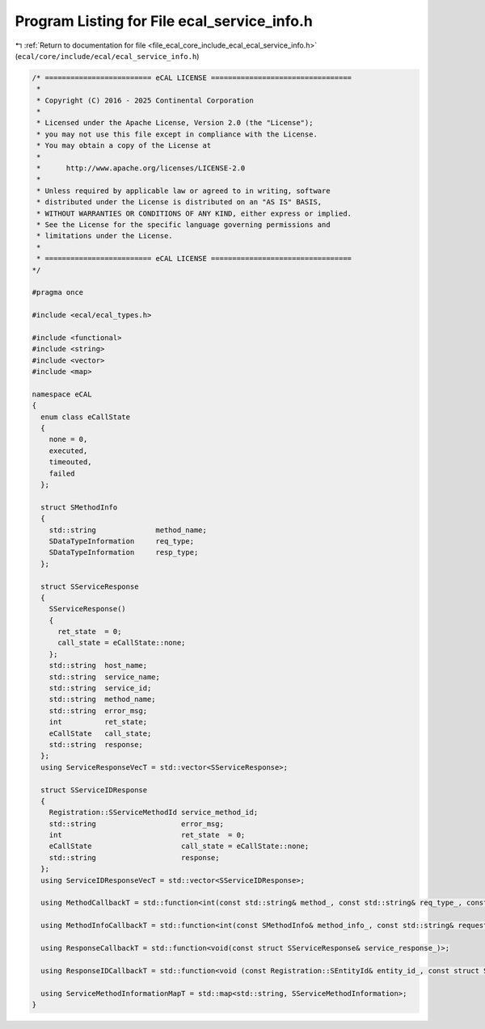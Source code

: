
.. _program_listing_file_ecal_core_include_ecal_ecal_service_info.h:

Program Listing for File ecal_service_info.h
============================================

|exhale_lsh| :ref:`Return to documentation for file <file_ecal_core_include_ecal_ecal_service_info.h>` (``ecal/core/include/ecal/ecal_service_info.h``)

.. |exhale_lsh| unicode:: U+021B0 .. UPWARDS ARROW WITH TIP LEFTWARDS

.. code-block:: cpp

   /* ========================= eCAL LICENSE =================================
    *
    * Copyright (C) 2016 - 2025 Continental Corporation
    *
    * Licensed under the Apache License, Version 2.0 (the "License");
    * you may not use this file except in compliance with the License.
    * You may obtain a copy of the License at
    * 
    *      http://www.apache.org/licenses/LICENSE-2.0
    * 
    * Unless required by applicable law or agreed to in writing, software
    * distributed under the License is distributed on an "AS IS" BASIS,
    * WITHOUT WARRANTIES OR CONDITIONS OF ANY KIND, either express or implied.
    * See the License for the specific language governing permissions and
    * limitations under the License.
    *
    * ========================= eCAL LICENSE =================================
   */
   
   #pragma once
   
   #include <ecal/ecal_types.h>
   
   #include <functional>
   #include <string>
   #include <vector>
   #include <map>
   
   namespace eCAL
   {
     enum class eCallState
     {
       none = 0,    
       executed,    
       timeouted,   
       failed       
     };
   
     struct SMethodInfo
     {
       std::string              method_name; 
       SDataTypeInformation     req_type;    
       SDataTypeInformation     resp_type;   
     };
   
     struct SServiceResponse
     {
       SServiceResponse()
       {
         ret_state  = 0;
         call_state = eCallState::none;
       };
       std::string  host_name;      
       std::string  service_name;   
       std::string  service_id;     
       std::string  method_name;    
       std::string  error_msg;      
       int          ret_state;      
       eCallState   call_state;     
       std::string  response;       
     };
     using ServiceResponseVecT = std::vector<SServiceResponse>; 
   
     struct SServiceIDResponse
     {
       Registration::SServiceMethodId service_method_id;            
       std::string                    error_msg;                    
       int                            ret_state  = 0;               
       eCallState                     call_state = eCallState::none; 
       std::string                    response;                     
     };
     using ServiceIDResponseVecT = std::vector<SServiceIDResponse>; 
   
     using MethodCallbackT = std::function<int(const std::string& method_, const std::string& req_type_, const std::string& resp_type_, const std::string& request_, std::string& response_)>;
   
     using MethodInfoCallbackT = std::function<int(const SMethodInfo& method_info_, const std::string& request_, std::string& response_)>;
   
     using ResponseCallbackT = std::function<void(const struct SServiceResponse& service_response_)>;
   
     using ResponseIDCallbackT = std::function<void (const Registration::SEntityId& entity_id_, const struct SServiceIDResponse& service_response_)>;
   
     using ServiceMethodInformationMapT = std::map<std::string, SServiceMethodInformation>;
   }
